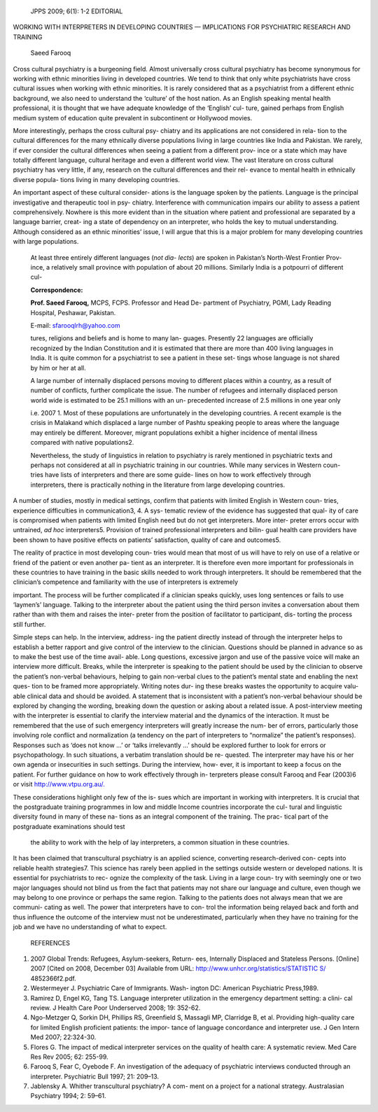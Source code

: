    JPPS 2009; 6(1): 1-2 EDITORIAL

WORKING WITH INTERPRETERS IN DEVELOPING COUNTRIES — IMPLICATIONS FOR
PSYCHIATRIC RESEARCH AND TRAINING

   Saeed Farooq

Cross cultural psychiatry is a burgeoning field. Almost universally
cross cultural psychiatry has become synonymous for working with ethnic
minorities living in developed countries. We tend to think that only
white psychiatrists have cross cultural issues when working with ethnic
minorities. It is rarely considered that as a psychiatrist from a
different ethnic background, we also need to understand the ‘culture’ of
the host nation. As an English speaking mental health professional, it
is thought that we have adequate knowledge of the ‘English’ cul- ture,
gained perhaps from English medium system of education quite prevalent
in subcontinent or Hollywood movies.

More interestingly, perhaps the cross cultural psy- chiatry and its
applications are not considered in rela- tion to the cultural
differences for the many ethnically diverse populations living in large
countries like India and Pakistan. We rarely, if ever consider the
cultural differences when seeing a patient from a different prov- ince
or a state which may have totally different language, cultural heritage
and even a different world view. The vast literature on cross cultural
psychiatry has very little, if any, research on the cultural differences
and their rel- evance to mental health in ethnically diverse popula-
tions living in many developing countries.

An important aspect of these cultural consider- ations is the language
spoken by the patients. Language is the principal investigative and
therapeutic tool in psy- chiatry. Interference with communication
impairs our ability to assess a patient comprehensively. Nowhere is this
more evident than in the situation where patient and professional are
separated by a language barrier, creat- ing a state of dependency on an
interpreter, who holds the key to mutual understanding. Although
considered as an ethnic minorities’ issue, I will argue that this is a
major problem for many developing countries with large populations.

   At least three entirely different languages (*not dia- lects*) are
   spoken in Pakistan’s North-West Frontier Prov- ince, a relatively
   small province with population of about 20 millions. Similarly India
   is a potpourri of different cul-

   **Correspondence:**

   **Prof. Saeed Farooq,** MCPS, FCPS. Professor and Head De- partment
   of Psychiatry, PGMI, Lady Reading Hospital, Peshawar, Pakistan.

   E-mail: sfarooqlrh@yahoo.com

   tures, religions and beliefs and is home to many lan- guages.
   Presently 22 languages are officially recognized by the Indian
   Constitution and it is estimated that there are more than 400 living
   languages in India. It is quite common for a psychiatrist to see a
   patient in these set- tings whose language is not shared by him or
   her at all.

   A large number of internally displaced persons moving to different
   places within a country, as a result of number of conflicts, further
   complicate the issue. The number of refugees and internally displaced
   person world wide is estimated to be 25.1 millions with an un-
   precedented increase of 2.5 millions in one year only

   i.e. 2007 1. Most of these populations are unfortunately in the
   developing countries. A recent example is the crisis in Malakand
   which displaced a large number of Pashtu speaking people to areas
   where the language may entirely be different. Moreover, migrant
   populations exhibit a higher incidence of mental illness compared
   with native populations2.

   Nevertheless, the study of linguistics in relation to psychiatry is
   rarely mentioned in psychiatric texts and perhaps not considered at
   all in psychiatric training in our countries. While many services in
   Western coun- tries have lists of interpreters and there are some
   guide- lines on how to work effectively through interpreters, there
   is practically nothing in the literature from large developing
   countries.

A number of studies, mostly in medical settings, confirm that patients
with limited English in Western coun- tries, experience difficulties in
communication3, 4. A sys- tematic review of the evidence has suggested
that qual- ity of care is compromised when patients with limited English
need but do not get interpreters. More inter- preter errors occur with
untrained, *ad hoc* interpreters5. Provision of trained professional
interpreters and bilin- gual health care providers have been shown to
have positive effects on patients’ satisfaction, quality of care and
outcomes5.

The reality of practice in most developing coun- tries would mean that
most of us will have to rely on use of a relative or friend of the
patient or even another pa- tient as an interpreter. It is therefore
even more important for professionals in these countries to have
training in the basic skills needed to work through interpreters. It
should be remembered that the clinician’s competence and familiarity
with the use of interpreters is extremely

important. The process will be further complicated if a clinician speaks
quickly, uses long sentences or fails to use ‘laymen’s’ language.
Talking to the interpreter about the patient using the third person
invites a conversation about them rather than with them and raises the
inter- preter from the position of facilitator to participant, dis-
torting the process still further.

Simple steps can help. In the interview, address- ing the patient
directly instead of through the interpreter helps to establish a better
rapport and give control of the interview to the clinician. Questions
should be planned in advance so as to make the best use of the time
avail- able. Long questions, excessive jargon and use of the passive
voice will make an interview more difficult. Breaks, while the
interpreter is speaking to the patient should be used by the clinician
to observe the patient’s non-verbal behaviours, helping to gain
non-verbal clues to the patient’s mental state and enabling the next
ques- tion to be framed more appropriately. Writing notes dur- ing these
breaks wastes the opportunity to acquire valu- able clinical data and
should be avoided. A statement that is inconsistent with a patient’s
non-verbal behaviour should be explored by changing the wording,
breaking down the question or asking about a related issue. A
post-interview meeting with the interpreter is essential to clarify the
interview material and the dynamics of the interaction. It must be
remembered that the use of such emergency interpreters will greatly
increase the num- ber of errors, particularly those involving role
conflict and normalization (a tendency on the part of interpreters to
“normalize” the patient’s responses). Responses such as ‘does not know
...’ or ‘talks irrelevantly ...’ should be explored further to look for
errors or psychopathology. In such situations, a verbatim translation
should be re- quested. The interpreter may have his or her own agenda or
insecurities in such settings. During the interview, how- ever, it is
important to keep a focus on the patient. For further guidance on how to
work effectively through in- terpreters please consult Farooq and Fear
(2003)6 or visit `http://www.vtpu.org.au/. <http://www.vtpu.org.au/>`__

These considerations highlight only few of the is- sues which are
important in working with interpreters. It is crucial that the
postgraduate training programmes in low and middle Income countries
incorporate the cul- tural and linguistic diversity found in many of
these na- tions as an integral component of the training. The prac-
tical part of the postgraduate examinations should test

   the ability to work with the help of lay interpreters, a common
   situation in these countries.

It has been claimed that transcultural psychiatry is an applied science,
converting research-derived con- cepts into reliable health strategies7.
This science has rarely been applied in the settings outside western or
developed nations. It is essential for psychiatrists to rec- ognize the
complexity of the task. Living in a large coun- try with seemingly one
or two major languages should not blind us from the fact that patients
may not share our language and culture, even though we may belong to one
province or perhaps the same region. Talking to the patients does not
always mean that we are communi- cating as well. The power that
interpreters have to con- trol the information being relayed back and
forth and thus influence the outcome of the interview must not be
underestimated, particularly when they have no training for the job and
we have no understanding of what to expect.

   REFERENCES

1. 2007 Global Trends: Refugees, Asylum-seekers, Return- ees, Internally
   Displaced and Stateless Persons. [Online] 2007 [Cited on 2008,
   December 03] Available from URL:
   `http://www.unhcr.org/statistics/STATISTIC
   S/ <http://www.unhcr.org/statistics/STATISTICS/>`__ 4852366f2.pdf.

2. Westermeyer J. Psychiatric Care of Immigrants. Wash- ington DC:
   American Psychiatric Press,1989.

3. Ramirez D, Engel KG, Tang TS. Language interpreter utilization in the
   emergency department setting: a clini- cal review. J Health Care Poor
   Underserved 2008; 19: 352-62.

4. Ngo-Metzger Q, Sorkin DH, Phillips RS, Greenfield S, Massagli MP,
   Clarridge B, et al. Providing high-quality care for limited English
   proficient patients: the impor- tance of language concordance and
   interpreter use. J Gen Intern Med 2007; 22:324-30.

5. Flores G. The impact of medical interpreter services on the quality
   of health care: A systematic review. Med Care Res Rev 2005; 62:
   255-99.

6. Farooq S, Fear C, Oyebode F. An investigation of the adequacy of
   psychiatric interviews conducted through an interpreter. Psychiatric
   Bull 1997; 21: 209–13.

7. Jablensky A. Whither transcultural psychiatry? A com- ment on a
   project for a national strategy. Australasian Psychiatry 1994; 2:
   59–61.
